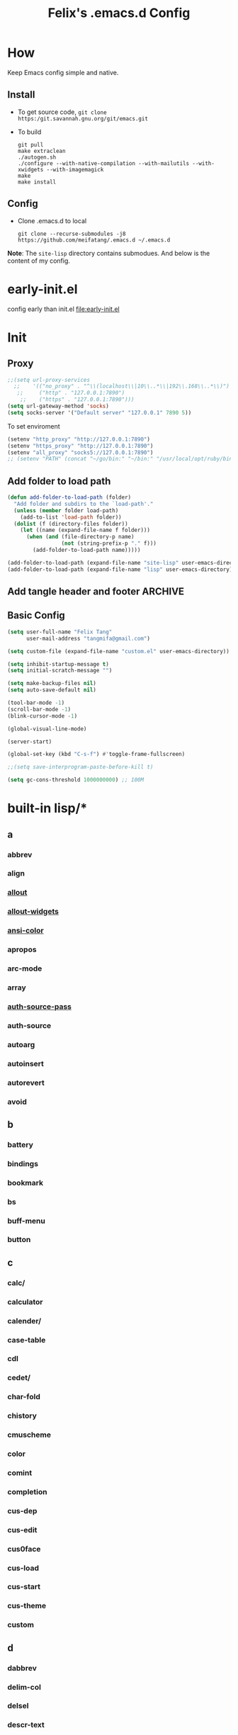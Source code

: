 :PROPERTIES:
:header-args:emacs-lisp: :tangle "~/.emacs.d/init.el"
:END:
#+TITLE: Felix's .emacs.d Config

* How
Keep Emacs config simple and native.

** Install
- To get source code, =git clone https:/git.savannah.gnu.org/git/emacs.git=
- To build
  #+begin_src shell :dir "~/src/Emacs/emacs/"
    git pull
    make extraclean
    ./autogen.sh
    ./configure --with-native-compilation --with-mailutils --with-xwidgets --with-imagemagick
    make
    make install
  #+end_src

** Config
- Clone .emacs.d to local
  #+begin_src shell
    git clone --recurse-submodules -j8 https://github.com/meifatang/.emacs.d ~/.emacs.d
  #+end_src
*Note*: The ~site-lisp~ directory contains submodues.
And below is the content of my config.

* early-init.el
config early than init.el
[[file:early-init.el]]

* Init
** Proxy
#+begin_src emacs-lisp :tangle no
  ;;(setq url-proxy-services
    ;;    '(("no_proxy" . "^\\(localhost\\|10\\..*\\|192\\.168\\..*\\)")
     ;;     ("http" . "127.0.0.1:7890")
      ;;    ("https" . "127.0.0.1:7890")))
  (setq url-gateway-method 'socks)
  (setq socks-server '("Default server" "127.0.0.1" 7890 5))
#+end_src

To set enviroment
#+begin_src emacs-lisp :tangle no
  (setenv "http_proxy" "http://127.0.0.1:7890")
  (setenv "https_proxy" "http://127.0.0.1:7890")
  (setenv "all_proxy" "socks5://127.0.0.1:7890")
  ;; (setenv "PATH" (concat "~/go/bin:" "~/bin:" "/usr/local/opt/ruby/bin:" "/usr/local/texlive/2021/bin/universal-darwin:" (getenv "PATH"))) ;; do not need
#+end_src

** Add folder to load path
#+begin_src emacs-lisp
  (defun add-folder-to-load-path (folder)
    "Add folder and subdirs to the `load-path'."
    (unless (member folder load-path)
      (add-to-list 'load-path folder))
    (dolist (f (directory-files folder))
      (let ((name (expand-file-name f folder)))
        (when (and (file-directory-p name)
                   (not (string-prefix-p "." f)))
          (add-folder-to-load-path name)))))

  (add-folder-to-load-path (expand-file-name "site-lisp" user-emacs-directory))
  (add-folder-to-load-path (expand-file-name "lisp" user-emacs-directory))
#+end_src

** Add tangle header and footer                                    :ARCHIVE:
Need a better method.
#+begin_src emacs-lisp :tangle no
  (defun add-tangle-header-and-footer ()
    (message "running in %s" (buffer-file-name))
    (cond
     ((f-ext? (buffer-file-name) "el")
      (goto-char (point-min))
      (insert ";;; init.el --- -*- lexical-binding: t -*-\n;;; Commentary:\n;;; Code:\n\n")
      (goto-char (point-max))
      (insert "\n\(provide 'init\)
  ;;; init.el ends here\n"))
     (t
      nil))
    (save-buffer))

  (add-hook 'org-babel-post-tangle-hook 'add-tangle-header-and-footer)
#+end_src

** Basic Config
#+begin_src emacs-lisp
  (setq user-full-name "Felix Tang"
        user-mail-address "tangmifa@gmail.com")

  (setq custom-file (expand-file-name "custom.el" user-emacs-directory))

  (setq inhibit-startup-message t)
  (setq initial-scratch-message "")

  (setq make-backup-files nil)
  (setq auto-save-default nil)

  (tool-bar-mode -1)
  (scroll-bar-mode -1)
  (blink-cursor-mode -1)

  (global-visual-line-mode)

  (server-start)

  (global-set-key (kbd "C-s-f") #'toggle-frame-fullscreen)

  ;;(setq save-interprogram-paste-before-kill t)

  (setq gc-cons-threshold 1000000000) ;; 100M
#+end_src

* built-in lisp/*
** a
*** abbrev
*** align
*** [[file:~/src/Emacs/emacs/lisp/allout.el][allout]]
*** [[file:~/src/Emacs/emacs/lisp/allout-widgets.el][allout-widgets]]
*** [[file:~/src/Emacs/emacs/lisp/ansi-color.el][ansi-color]]
*** apropos
*** arc-mode
*** array
*** [[file:~/src/Emacs/emacs/lisp/auth-source-pass.el][auth-source-pass]]
*** auth-source
*** autoarg
*** autoinsert
*** autorevert
*** avoid

** b
*** battery
*** bindings
*** bookmark
*** bs
*** buff-menu
*** button

** c
*** calc/
*** calculator
*** calender/
*** case-table
*** cdl
*** cedet/
*** char-fold
*** chistory
*** cmuscheme
*** color
*** comint
*** completion
*** cus-dep
*** cus-edit
*** cus0face
*** cus-load
*** cus-start
*** cus-theme
*** custom

** d
*** dabbrev
*** delim-col
*** delsel
*** descr-text
*** desktop
*** dframe
*** dired-aux
*** dired-loaddefs
*** dired-x
*** dired
To ignore =.DS_Store=
#+begin_src emacs-lisp
  (setq dired-omit-files "\\.DS_Store")
  (add-hook 'dired-mode-hook (lambda () (dired-omit-mode)))
#+end_src

*** dirtrack
*** disp-table
*** display-fill-column-indicator
*** display-line-numbers
*** dnd
*** doc-view
*** dom
*** dos-fns
*** dos-vars
*** dos-w32
*** double
*** dynnamic-setting

** e
*** ebuff-menu
*** echistory
*** ecomplete
*** edmacro
*** ehelp
*** elec-pair
*** electric
*** elide-head
*** emacs-lisp/
*** emacs-lock
*** emulation/
*** env
*** epa-dired
*** epa-file
*** epa-hook
*** epa-ks
*** epa-mail
*** epa
*** epg-config
*** epg
*** erc/
*** eshell/
*** expand
*** ezimage

** f
*** face-remap
*** facemenu
*** faces
*** ffap
*** filecache
*** fileloop
*** filenotify
*** files-x
*** files
*** filesets
*** find-cmd
*** find-dired
*** find-file
*** find-lisp
*** finder-inf
*** finder
*** flow-ctrl
*** foldout
*** follow
*** font-core
*** font-lock
*** format-spec
*** format
*** forms
*** frameset
*** fringe

** g
*** generic-x
*** gnus/

** h
*** help-at-pt
*** help-fns
*** help-macro
*** help-mode
*** help
*** hex-util
*** hexl
*** hfy-cmap
*** hi-lock
*** hilit-chg
*** hippie-exp
*** hl-line
*** htmlfontify-loaddefs
*** htmlfontify

** i
*** ibuf-ext
*** ibuf-macs
*** ibuffer-loaddefs
*** ibuffer
*** icomplete
*** ido
*** ielm
*** iimage
*** image/
*** image-dired
*** image-file
*** image-mode
*** image
*** imenu
*** indent
*** info-look
*** info-xref
*** info
*** informat
*** international/
*** isearch
*** isearchb

** j
*** jit-lock
*** jka-cmpr-hook
*** jka-compr
*** json
*** jsonrpc

** k
*** kermit
*** keymap
*** kmacro

** l
*** language/
*** ldefs-boot
*** leim/
*** linum
*** loaddefs
*** loadhist
*** loadyp
*** locate
*** lpr
*** ls-lisp

** m
*** macros
*** mail/
*** makesum
*** man
*** master
*** mb-depth
*** md4
*** menu-bar
*** mh-e
*** midnight
*** minibuffer-eldef
*** minibuffer
*** misc
*** misearch
*** mouse-copy
*** mouse-drag
*** mouse
*** mpc
*** msb
*** mwhell

** n
*** net/
*** newcommnet
*** notifications
*** novice
*** nxml/

** o
*** obarray
*** obsolete/
*** org/
*** outline

** p
*** paren
*** password-cache
*** pcmpl-csv
*** pcmpl-gnu
*** pcmpl-linux
*** pcmpl-rpm
*** pcmpl-unix
*** pcmpl-x
*** pccomplete
*** pixel-scroll
*** play/
*** plstore
*** printing
*** proced
*** profiler
*** progmodes/
*** ps-bdf
*** ps-def
*** ps-mule
*** ps-print-loaddefs
*** ps-print
*** ps-samp

** r
*** recentf
*** rect
*** register
*** repeat
*** replace
*** reposition
*** reveal
*** rfn-eshasow
*** rot13
*** rtree
*** ruler-mode

** s
*** savehist
*** saveplace
*** scroll-all
*** scroll-bar
*** scroll-lock
*** select
*** server
*** ses
*** shadowfile
*** shell
*** simple
*** skeleton
*** so-long
*** sort
*** soundex
*** speedbar
*** sqlite-mode
*** sqlite
*** startup
*** strokes
*** subdirs
*** subr
*** svg

** t
*** t-mouse
*** tab-bar
*** tab-line
*** tabify
*** talk
*** tar-mode
*** tempo
*** term/
*** term
*** textmodes/
*** thingatpt
*** thread
*** thumbs
*** time-stamp
*** time
*** timezone
*** tmm
*** tool-bar
*** tooltip
*** transient
*** tree-widget
*** tutorial
*** type-break

** u
*** uniquify
*** url/
*** userlock

** v
*** vc/
*** vcursor
*** version
*** view

** w
*** w32-fns
*** w32-vars
*** wdired
*** whitespace
*** wid-browse
*** wid-eidt
*** widget
*** windmove
*** window
*** winner
*** woman

** x
*** x-dnd
*** xdg
*** xml
*** xt-mouse
*** xwidget

** y
*** yank-media

* Package Managment
Emacs's package managment is ugly. But I do not care.
#+begin_src emacs-lisp
  (require 'packages)

  (setq package-archives '(("org"   . "https://orgmode.org/elpa/")
                           ("melpa" . "https://melpa.org/packages/")
                           ("nongnu" . "https://elpa.nongnu.org/nongnu/")
                           ("gnu"   . "https://elpa.gnu.org/packages/")))

  (package-initialize)

  (unless package-archive-contents
    (package-refresh-contents))

  (dolist (package package-selected-packages)
    (unless (package-installed-p package)
      (package-install package)))
#+end_src

* Interface
** auto-dark
Copy from https://github.com/LionyxML/auto-dark-emacs
#+begin_src emacs-lisp
  (require 'auto-dark)
#+end_src

** rainbow-delimiters
https://github.com/Fanael/rainbow-delimiters
#+begin_src emacs-lisp
  (add-hook 'prog-mode-hook #'rainbow-delimiters-mode)
#+end_src

** which-key
https://github.com/justbur/emacs-which-key
#+begin_src emacs-lisp
  (add-hook 'after-init-hook 'which-key-mode)
#+end_src

** ido                                                             :ARCHIVE:
#+begin_src emacs-lisp :tangle no
  (ido-ubiquitous-mode 1)
#+end_src

** TODO ivy, swipper, counsel
https://github.com/abo-abo/swiper
https://github.com/abo-abo/swiper/blob/f0b2bc618a84d25c0b3d05314d5d5693c27b2d3e/doc/ivy-help.org#key-bindings-for-single-selection
#+begin_src emacs-lisp
  (ivy-mode)

  (setq ivy-re-builders-alist '((t . ivy--regex-ignore-order)))
  (setq ivy-initial-inputs-alist '())

  (setq ivy-use-virtual-buffers t)
  (setq enable-recursive-minibuffers t)

  (setq search-default-mode #'char-fold-to-regexp)

  (global-set-key "\C-s" 'swiper)
  (global-set-key (kbd "C-c C-r") 'ivy-resume)
  (global-set-key (kbd "<f6>") 'ivy-resume)
  (global-set-key (kbd "M-x") 'counsel-M-x)
  (global-set-key (kbd "C-x C-f") 'counsel-find-file)
  (global-set-key (kbd "<f1> f") 'counsel-describe-function)
  (global-set-key (kbd "<f1> v") 'counsel-describe-variable)
  (global-set-key (kbd "<f1> o") 'counsel-describe-symbol)
  (global-set-key (kbd "<f1> l") 'counsel-find-library)
  (global-set-key (kbd "<f2> i") 'counsel-info-lookup-symbol)
  (global-set-key (kbd "<f2> u") 'counsel-unicode-char)
  (global-set-key (kbd "C-c g") 'counsel-git)
  (global-set-key (kbd "C-c j") 'counsel-git-grep)
  (global-set-key (kbd "C-c k") 'counsel-ag)
  (global-set-key (kbd "C-x l") 'counsel-locate)
  (global-set-key (kbd "C-S-o") 'counsel-rhythmbox)
  (define-key minibuffer-local-map (kbd "C-r") 'counsel-minibuffer-history)
#+end_src

*** ivy-rich
https://github.com/Yevgnen/ivy-rich
#+begin_src emacs-lisp
  (require 'ivy-rich)
  (ivy-rich-mode 1)
  (setcdr (assq t ivy-format-functions-alist) #'ivy-format-function-line)
#+end_src

** amx
https://github.com/DarwinAwardWinner/amx
To prioritizing your *most-used* commands in the completion list and showing keyboard shortcuts

** TODO google-this
https://github.com/Malabarba/emacs-google-this

** TODO helpful
https://github.com/Wilfred/helpful
#+begin_src emacs-lisp
  (global-set-key (kbd "C-h f") #'helpful-callable)
  (global-set-key (kbd "C-h v") #'helpful-variable)
  (global-set-key (kbd "C-h k") #'helpful-key)

  (global-set-key (kbd "C-c C-d") #'helpful-at-point)
  (global-set-key (kbd "C-h F") #'helpful-function)
  (global-set-key (kbd "C-h C") #'helpful-command)
#+end_src

* Navigation
** TODO jump between windows
* Visual
** TODO smart-hungry-delete
https://github.com/hrehfeld/emacs-smart-hungry-delete
#+begin_src emacs-lisp
  (smart-hungry-delete-add-default-hooks)
  (global-set-key (kbd "<backspace>") 'smart-hungry-delete-backward-char)
  (global-set-key (kbd "C-d") 'smart-hungry-delete-forward-char)
#+end_src

* Editing
** expand-region
https://github.com/magnars/expand-region.el
#+begin_src emacs-lisp
  (global-set-key (kbd "C-=") 'er/expand-region)
#+end_src

** browse-kill-ring
https://github.com/browse-kill-ring/browse-kill-ring
Is Good 

* Project
** projectile
https://github.com/bbatsov/projectile
#+begin_src emacs-lisp :tangle no
  (projectile-mode +1)
  (define-key projectile-mode-map (kbd "s-p") 'projectile-command-map)
#+end_src

* Version Control
** magit
https://github.com/magit/magit

** forge
https://github.com/magit/forge

* Files
** systemd-mode
** toml-mode
** yaml-mode
** ansible
https://github.com/k1LoW/emacs-ansible
#+begin_src emacs-lisp
  (add-hook 'yaml-mode-hook '(lambda () (ansible 1)))
#+end_src

** csv-mode
https://git.savannah.gnu.org/cgit/emacs/elpa.git/?h=externals/csv-mode
#+begin_src emacs-lisp
  (add-hook 'csv-mode-hook 'csv-align-mode)
#+end_src

** nginx-mode
https://github.com/ajc/nginx-mode
#+begin_src emacs-lisp
  (add-to-list 'auto-mode-alist '("/nginx/sites-\\(?:available\\|enabled\\)/" . nginx-mode))
#+end_src

** jenkinsfile-mode
https://github.com/john2x/jenkinsfile-mode

** terraform-mode
https://github.com/emacsorphanage/terraform-mode

** dockerfile-mode
https://github.com/spotify/dockerfile-mode
#+begin_src emacs-lisp
  (add-to-list 'auto-mode-alist '("Dockerfile\\'" . dockerfile-mode))
#+end_src

** docker-compose-mode
https://github.com/meqif/docker-compose-mode

* Languages
** go-mode
https://github.com/dominikh/go-mode.el

** rust-mode
https://github.com/rust-lang/rust-mode

** julia-mode
https://github.com/JuliaEditorSupport/julia-emacs

** slime
For Common lisp
#+begin_src emacs-lisp
  (setq inferior-lisp-program "/usr/local/bin/sbcl")
  (setq slime-contribs '(slime-fancy))
#+end_src

** haskell-mode
** erlang
** elixir-mode

* Programming
** yasnippet, yasnippet-snippets, yatemplate
https://github.com/joaotavora/yasnippet
https://github.com/AndreaCrotti/yasnippet-snippets
https://github.com/joaotavora/yasmate
#+begin_src emacs-lisp
  (require 'yasnippet)
  (require 'yasnippet-snippets)
  (require 'yatemplate)

  (setq yas-snippet-dirs
      '("~/.emacs.d/snippets"))

  (add-hook 'after-init-hook 'yas-global-mode)
#+end_src

** lsp-mode
https://github.com/joaotavora/yasmate
#+begin_src emacs-lisp
  (require 'lsp-mode)
  (add-hook 'sh-mode-hook #'lsp)
  (add-hook 'python-mode #'lsp)
#+end_src

*** TODO dap-mode
https://github.com/emacs-lsp/dap-mode

** company
https://github.com/company-mode/company-mode
#+begin_src emacs-lisp
  (add-hook 'after-init-hook 'global-company-mode)
#+end_src

** flycheck
https://github.com/flycheck/flycheck
#+begin_src emacs-lisp :tangle no
 (global-flycheck-mode)
#+end_src

* Shell
** exec-path-from-shell
https://github.com/purcell/exec-path-from-shell
#+begin_src emacs-lisp
  (require 'exec-path-from-shell)
  (when (memq window-system '(mac ns x))
    (exec-path-from-shell-initialize))
#+end_src

* ESS
* DevOps
** emamux
https://github.com/emacsorphanage/emamux

** edbi
https://github.com/kiwanami/emacs-edbi

** pass
https://orgmode.org/manual/Tracking-your-habits.html

** logview
https://github.com/doublep/logview

** restclient
https://github.com/pashky/restclient.el

** kubernetes
https://github.com/kubernetes-el/kubernetes-el

** docker
https://github.com/Silex/docker.el

** jenkins
https://github.com/rmuslimov/jenkins.el

* Internet
** 0x0
** leetcode
https://github.com/kaiwk/leetcode.el
#+begin_src emacs-lisp
  (setq leetcode-save-solutions t)
  (setq leetcode-directory "~/leetcode")
#+end_src

* Org
** Org
#+begin_src emacs-lisp
  (setq org-startup-indented t)
  (setq org-hide-emphasis-markers t)
#+end_src

** Ob-x
*** ob-async
https://github.com/astahlman/ob-async

*** ob-go
https://github.com/ali2210/emacs--ob-go

*** ob-rust
https://github.com/zweifisch/ob-rust

*** ob-browser
https://github.com/krisajenkins/ob-browser

*** ob-dart
https://github.com/mzimmerm/ob-dart

*** ob-graphql
https://github.com/jdormit/ob-graphql

*** ob-http
https://github.com/zweifisch/ob-http

*** ob-ipython
https://github.com/gregsexton/ob-ipython

*** ob-mongo
https://github.com/krisajenkins/ob-mongo

*** ob-tmux
https://github.com/ahendriksen/ob-tmux

*** ob-uart
https://github.com/andrmuel/ob-uart

*** ob-restclient
https://github.com/alf/ob-restclient.el

** org-babel
#+begin_src emacs-lisp
  (setq org-babel-python-command "python3")
  (setq org-babel-clojure-backend 'cider)

  (setq org-confirm-babel-evaluate nil)
  (org-babel-do-load-languages
   'org-babel-load-languages
   '((python . t)
     (C . t)
     (awk . t)
     (shell . t)
     (go . t)
     (lisp . t)
     (http . t)
     (clojure . t)
     (sql . t)
     (js . t)
     (ditaa . t)
     (dot . t)
     (elixir . t)
     (julia . t)
     (R . t)
     (octave . t)
     (java . t)
     (lua . t)
     (haskell . t)
     (fortran . t)
     (ruby . t)
     (rust . t)))
#+end_src

** org-todo
#+begin_src emacs-lisp
  (setq org-todo-keywords
        '((sequence "TODO(t)" "|" "DONE(d)")
          (sequence "REPORT(r)" "BUG(b)" "KNOWNCAUSE(k)" "|" "FIXED(f)")
          (sequence "|" "CANCELED(c)")))

  (setq org-log-done 'time)
  (setq org-log-done 'note)
#+end_src

** org-capture
#+begin_src emacs-lisp
  (setq org-capture-templates
        '(
          ;; GTD
          ("g" "Gettting Things Done" entry (file+headline "~/org/felix/gtd.org" "Tasks")
           "* TODO %?\nSCHEDULED: %(org-insert-time-stamp (org-read-date nil t))\n  %i  %a\n")

          ;; Reading, Learning
          ("r" "Reading List" entry (file+headline "~/org/felix/gtd.org" "Reading")
           "* TODO %?\nSCHEDULED: %(org-insert-time-stamp (org-read-date nil t))\n  %i  %a\n")
          ("l" "Learn" entry (file+headline "~/org/felix/gtd.org" "Learning")
           "* TODO %?\nSCHEDULED: %(org-insert-time-stamp (org-read-date nil t))\n  %i  %a\n")

          ;; Inbox, Journal
          ("i" "Inbox" entry (file+olp+datetree "~/org/felix/inbox.org")
           "* %?\n  %i  %a"
           :tree-type week)
          ("j" "Journal" entry (file+olp+datetree "~/org/felix/journal.org")
           "* %?\nEntered on %U\n  %i  %a"
           :tree-type week)

          ;; Health, Fitness
          ("h" "Health")
          ("hd" "Diet" table-line (file+headline "~/org/felix/health.org" "Diet")
           "| %u | %^{Food} | %^{Type} | %^{Note} |")
          ("hw" "Weight" table-line (file+headline "~/org/felix/health.org" "Weight")
           "| %U | %^{Weight} | %^{Note} |")

          ("f" "Fitness")
          ("fr" "Running" table-line (file+headline "~/org/felix/health.org" "Fitness" "Running")
           "| %U | %^{Distance} | %^{Avg.Pace} | %^{Note} |")

          ;; Finance
          ("F" "Finance Record" plain
           (file "~/org/felix/Finance/finance.journal")
           "%(org-read-date) %^{Description}
      %^{Category|Expenses:Food:Groceries|Expenses:Food:Dining|Expenses:Transport|Expenses:Home|Expenses:Entertainment|Revenues:Salary|Revenues:Misc}    %^{Amount}
      %^{Asset/Liability Account|Assets:Bank:Checking|Assets:Cash|Liabilities:Bank:Credit Card}"
           :empty-lines 1)

          ;; Entertainments
          ("e" "Entertainment")
          ("em" "Movie" entry (file+olp+datetree "~/org/felix/entertainments.org" "Movie")
           "* %?\nEntered on $U\n  %i  %a"
           :tree-type month)
          ("et" "TV Show" entry (file+olp+datetree "~/org/felix/entertainments.org" "TV")
           "* %?\nEntered on $U\n  %i  %a"
           :tree-type month)

          ;; Job
          ("J" "Job" table-line (file+headline "~/org/felix/job.org" "Logging")
           "| %U | %^{Company} | %^{Type} | %^{Status} | %^{Note} |")
          ))

  (global-set-key (kbd "C-c c") #'org-capture)
#+end_src

*** key
*** description
*** type
**** entry
**** item
**** checkitem
**** table-line
**** plain

*** target
**** file
**** id
**** file+headline
**** file+olp
**** file-regexp
**** file+datetree
**** file+datetree+prompt
**** file+weektree
**** file+weektree+promt
**** file+function
**** clock
**** function

*** template

** org-agenda
#+begin_src emacs-lisp
  (setq org-agenda-files '("~/org/felix/gtd.org"
                           "~/org/20220321210142-the_calculus_lifesaver.org"
                           "~/org/20220322134315-c_c_dev.org"
                           "~/org/20211011152232-tangmeifa_com.org"
                           "~/org/felix/job.org"
                           ))

  (global-set-key (kbd "C-c a") #'org-agenda)
#+end_src

** TODO org-contrib
https://git.sr.ht/~bzg/org-contrib
#+begin_src emacs-lisp
#+end_src

** org2ctex
https://github.com/tumashu/org2ctex
_It take too long to load. do NOT tangle unless it is needed._
#+begin_src emacs-lisp :tangle no
  (require 'org2ctex)
  (org2ctex-toggle t)
#+end_src

*** alternative method
#+begin_src emacs-lisp
  (setq org-latex-pdf-process '("xelatex -interaction nonstopmode %f" "xelatex -interaction nonstopmode %f"))
#+end_src

** org-roam
https://github.com/org-roam/org-roam
#+begin_src emacs-lisp
  (setq org-roam-directory "~/org")
  (setq org-roam-v2-ack t)
  (setq org-roam-completion-everywhere t)

  (add-to-list 'display-buffer-alist
             '("\\*org-roam\\*"
               (display-buffer-in-direction)
               (direction . right)
               (window-width . 0.33)
               (window-height . fit-window-to-buffer)))

  (org-roam-db-autosync-mode)
  ;;(add-hook 'org-roam-find-file-hook 'org-roam-buffer)

  (global-set-key (kbd "C-x j r") #'org-roam-node-random)
  (global-set-key (kbd "C-x j f") #'org-roam-node-find)
  (global-set-key (kbd "C-x j i") #'org-roam-node-insert)
  (global-set-key (kbd "C-x j t") #'org-roam-tag-add)
#+end_src

*** org-roam-ui
https://github.com/org-roam/org-roam-ui

** org-ref
https://github.com/jkitchin/org-ref

* Miscellaneous
** pinentry
#+begin_src emacs-lisp
  (setq epa-pinentry-mode 'loopback)
  (pinentry-start)
#+end_src

** hledger
https://gist.github.com/simonmichael/92aade653065ed9c9e215d03651b0baa

#+begin_src emacs-lisp
  (require 'hledger-mode)
  (add-to-list 'auto-mode-alist '("\\.journal\\'" . hledger-mode))
  (setq hledger-jfile "~/org/felix/finance/finance.journal")
#+end_src

** vterm
** slack
** bongo
** TODO Podcast
#+begin_src
"https://pinecast.com/feed/emacscast"
"https://liuyandong.com/feed/podcast"  
#+end_src

** rime
https://github.com/DogLooksGood/emacs-rime
#+begin_src emacs-lisp
  (setq default-input-method "rime")
  (setq rime-librime-root "~/.emacs.d/librime/dist")
  (setq rime-user-data-dir "~/Library/Rime")
#+end_src

** TODO telega
#+begin_src emacs-lisp
  ;; (setq telega-chat-show-avatars nil)
  ;; (setq telega-root-show-avatars nil)
  ;; (setq telega-user-show-avatars nil)
  ;; (setq telega-active-locations-show-avatars nil)
  ;; (setq telega-company-username-show-avatars nil)

  (setq telega-proxies (list '(:server "127.0.0.1" :port 7890 :enable t
                                       :type (:@type "proxyTypeSocks5"))))
#+end_src

** guix
https://notabug.org/alezost/emacs-guix

** nix
*** nix-mode
https://github.com/NixOS/nix-mode

*** nix-env-install
https://github.com/akirak/nix-env-install

*** nix-buffer
https://github.com/shlevy/nix-buffer

** midnight-mode
#+begin_src emacs-lisp
  (midnight-mode)
#+end_src

** restart-emacs
https://github.com/iqbalansari/restart-emacs

* *site-lisp/*
Package that is not from ELPA or MELPA

** color-rg
https://github.com/manateelazycat/color-rg.git
#+begin_src emacs-lisp
  (require 'color-rg)
#+end_src

** grammatical-edit
https://github.com/manateelazycat/grammatical-edit

** sudo-edit
https://github.com/nflath/sudo-edit.git
#+begin_src emacs-lisp
  (require 'sudo-edit)
#+end_src

** thing-edit
https://github.com/manateelazycat/thing-edit
#+begin_src emacs-lisp
  (require 'thing-edit)
#+end_src

** ecloud
https://github.com/meifatang/ecloud.git
Fork from https://github.com/techniumlabs/ecloud
Install Require: =pcache=
#+begin_src emacs-lisp
  (require 'ecloud)
#+end_src

** emacs-password-generator
https://github.com/vandrlexay/emacs-password-genarator.git
#+begin_src emacs-lisp
  (require 'password-generator)
#+end_src

** awesome-tray
Not realy good.
https://github.com/manateelazycat/awesome-tray.git
#+begin_src emacs-lisp :tangle no
  (require 'awesome-tray)
  (awesome-tray-mode 1)
#+end_src

* lisp/
** auto-save.el
Inspired from https://manateelazycat.github.io/emacs/2016/03/16/auto-save.html
#+begin_src emacs-lisp :tangle no
  (require 'auto-save)
  (auto-save-enable)
  (setq auto-save-slient t)
#+end_src

** geoip.el
Copy from https://github.com/NicolasPetton/emacs.d/blob/master/local/geoip.el
#+begin_src emacs-lisp
  (require 'geoip)
#+end_src

** felix.el
#+begin_src emacs-lisp
  (require 'felix)
#+end_src

** packages.el
See [[*Package Managment][Package Managment]]

* The End
** TODO load-theme felix theme
@@commnet: personal felix-theme@@
[[file:lisp/felix-theme.el]]
#+begin_src emacs-lisp :tangle no
  (load-theme 'felix t)
#+end_src

** Private
[[file:init-private.el]]
#+begin_src emacs-lisp
  (when (file-exists-p (expand-file-name "init-private.el" user-emacs-directory))
    (load-file (expand-file-name "init-private.el" user-emacs-directory)))
#+end_src

That is all. Bye!
